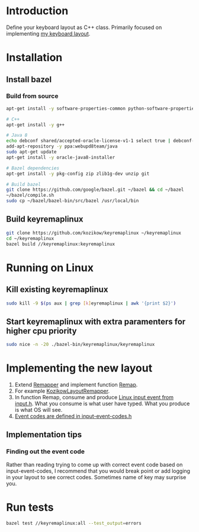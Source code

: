 * Introduction
Define your keyboard layout as C++ class.
Primarily focused on implementing [[https://kozikow.wordpress.com/2013/11/15/the-only-alternative-keyboard-layout-youll-ever-need-as-a-programmer/][my keyboard layout]].
* Installation
** Install bazel
*** Build from source
#+BEGIN_SRC bash
  apt-get install -y software-properties-common python-software-properties

  # C++
  apt-get install -y g++

  # Java 8
  echo debconf shared/accepted-oracle-license-v1-1 select true | debconf-set-selections
  add-apt-repository -y ppa:webupd8team/java
  sudo apt-get update
  apt-get install -y oracle-java8-installer

  # Bazel dependencies
  apt-get install -y pkg-config zip zlib1g-dev unzip git

  # Build bazel
  git clone https://github.com/google/bazel.git ~/bazel && cd ~/bazel
  ~/bazel/compile.sh
  sudo cp ~/bazel/bazel-bin/src/bazel /usr/local/bin
#+END_SRC
** Build keyremaplinux
#+BEGIN_SRC bash
  git clone https://github.com/kozikow/keyremaplinux ~/keyremaplinux
  cd ~/keyremaplinux
  bazel build //keyremaplinux:keyremaplinux
#+END_SRC
* Running on Linux
** Kill existing keyremaplinux
#+BEGIN_SRC bash
  sudo kill -9 $(ps aux | grep [k]eyremaplinux | awk '{print $2}')
#+END_SRC
** Start keyremaplinux with extra paramenters for higher cpu priority
#+BEGIN_SRC bash
  sudo nice -n -20 ./bazel-bin/keyremaplinux/keyremaplinux
#+END_SRC
* Implementing the new layout
1. Extend [[https://github.com/kozikow/keyremaplinux/blob/master/keyremaplinux/remapper/remapper.h][Remapper]] and implement function [[https://github.com/kozikow/keyremaplinux/blob/master/keyremaplinux/remapper/remapper.h#L15][Remap]].
2. For example [[https://github.com/kozikow/keyremaplinux/blob/master/keyremaplinux/remapper/kozikow_layout_remapper.h][KozikowLayoutRemapper]].
3. In function Remap, consume and produce [[https://github.com/torvalds/linux/blob/master/include/uapi/linux/input.h#L25][Linux input event from input.h]].
   What you consume is what user have typed. What you produce is what OS will see.
4. [[https://github.com/torvalds/linux/blob/master/include/uapi/linux/input-event-codes.h][Event codes are defined in input-event-codes.h]]
** Implementation tips
*** Finding out the event code
Rather than reading trying to come up with correct event code based on input-event-codes,
I recommend that you would break point or add logging in your layout to see correct codes.
Sometimes name of key may surprise you.
* Run tests
#+BEGIN_SRC bash
  bazel test //keyremaplinux:all --test_output=errors
#+END_SRC
